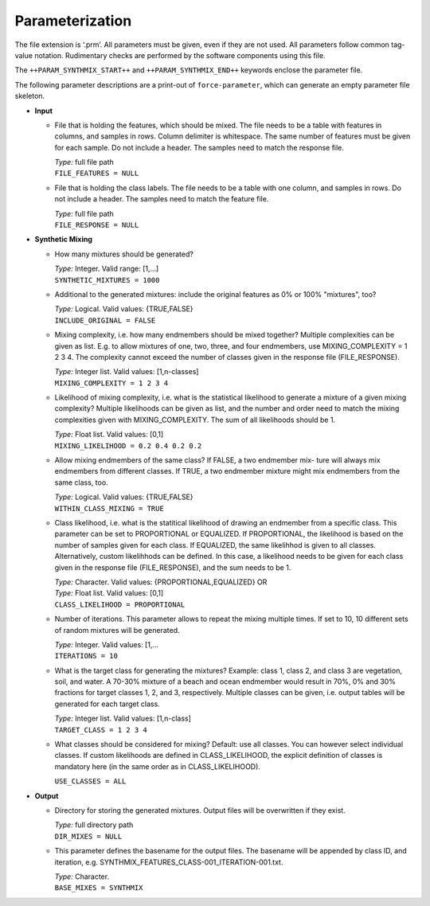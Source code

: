 .. _synthmix-param:

Parameterization
================

The file extension is ‘.prm’.
All parameters must be given, even if they are not used.
All parameters follow common tag-value notation.
Rudimentary checks are performed by the software components using this file.

The ``++PARAM_SYNTHMIX_START++`` and ``++PARAM_SYNTHMIX_END++`` keywords enclose the parameter file.

The following parameter descriptions are a print-out of ``force-parameter``, which can generate an empty parameter file skeleton.


* **Input**
    
  * File that is holding the features, which should be mixed.
    The file needs to be a table with features in columns, and samples in rows.
    Column delimiter is whitespace. The same number of features must be given
    for each sample. Do not include a header. The samples need to match the
    response file.
    
    | *Type:* full file path
    | ``FILE_FEATURES = NULL``

  * File that is holding the class labels. The file needs to be a table with
    one column, and samples in rows. Do not include a header. The samples need
    to match the feature file.

    | *Type:* full file path
    | ``FILE_RESPONSE = NULL``

* **Synthetic Mixing**

  * How many mixtures should be generated?
    
    | *Type:* Integer. Valid range: [1,...]
    | ``SYNTHETIC_MIXTURES = 1000``

  * Additional to the generated mixtures: include the original features as
    0% or 100% "mixtures", too?

    | *Type:* Logical. Valid values: {TRUE,FALSE}
    | ``INCLUDE_ORIGINAL = FALSE``

  * Mixing complexity, i.e. how many endmembers should be mixed together?
    Multiple complexities can be given as list. E.g. to allow mixtures of
    one, two, three, and four endmembers, use MIXING_COMPLEXITY = 1 2 3 4.
    The complexity cannot exceed the number of classes given in the response
    file (FILE_RESPONSE).

    | *Type:* Integer list. Valid values: [1,n-classes]
    | ``MIXING_COMPLEXITY = 1 2 3 4``

  * Likelihood of mixing complexity, i.e. what is the statistical likelihood
    to generate a mixture of a given mixing complexity? Multiple likelihoods
    can be given as list, and the number and order need to match the mixing
    complexities given with MIXING_COMPLEXITY. The sum of all likelihoods
    should be 1.

    | *Type:* Float list. Valid values: [0,1]
    | ``MIXING_LIKELIHOOD = 0.2 0.4 0.2 0.2``

  * Allow mixing endmembers of the same class? If FALSE, a two endmember mix-
    ture will always mix endmembers from different classes. If TRUE, a two
    endmember mixture might mix endmembers from the same class, too.

    | *Type:* Logical. Valid values: {TRUE,FALSE}
    | ``WITHIN_CLASS_MIXING = TRUE``

  * Class likelihood, i.e. what is the statitical likelihood of drawing an
    endmember from a specific class. This parameter can be set to PROPORTIONAL
    or EQUALIZED. If PROPORTIONAL, the likelihood is based on the number of
    samples given for each class. If EQUALIZED, the same likelihhod is given
    to all classes. Alternatively, custom likelihhods can be defined. In this
    case, a likelihood needs to be given for each class given in the response
    file (FILE_RESPONSE), and the sum needs to be 1.

    | *Type:* Character. Valid values: {PROPORTIONAL,EQUALIZED} OR
    | *Type:* Float list. Valid values: [0,1]
    | ``CLASS_LIKELIHOOD = PROPORTIONAL``

  * Number of iterations. This parameter allows to repeat the mixing multiple
    times. If set to 10, 10 different sets of random mixtures will be generated.

    | *Type:* Integer. Valid values: [1,...
    | ``ITERATIONS = 10``

  * What is the target class for generating the mixtures? Example: class 1,
    class 2, and class 3 are vegetation, soil, and water. A 70-30% mixture of
    a beach and ocean endmember would result in 70%, 0% and 30% fractions for
    target classes 1, 2, and 3, respectively. Multiple classes can be given,
    i.e. output tables will be generated for each target class.

    | *Type:* Integer list. Valid values: [1,n-class]
    | ``TARGET_CLASS = 1 2 3 4``

  * What classes should be considered for mixing? Default: use all classes.
    You can however select individual classes. If custom likelihoods are defined
    in CLASS_LIKELIHOOD, the explicit definition of classes is mandatory here
    (in the same order as in CLASS_LIKELIHOOD).

    | ``USE_CLASSES = ALL``

* **Output**

  * Directory for storing the generated mixtures. Output files will be
    overwritten if they exist.

    | *Type:* full directory path
    | ``DIR_MIXES = NULL``

  * This parameter defines the basename for the output files. The basename will
    be appended by class ID, and iteration, e.g.
    SYNTHMIX_FEATURES_CLASS-001_ITERATION-001.txt.

    | *Type:* Character.
    | ``BASE_MIXES = SYNTHMIX``
